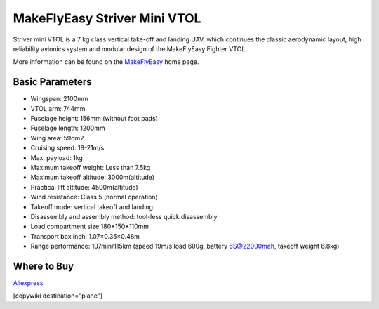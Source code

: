 .. _common-makeflyeasy-striver-mini-vtol:

=============================
MakeFlyEasy Striver Mini VTOL
=============================

..  youtube:: 5I9I2eG7oAM
    :width: 100%


Striver mini VTOL is a 7 kg class vertical take-off and landing UAV, which continues the classic aerodynamic layout, high reliability avionics system and modular design of the MakeFlyEasy Fighter VTOL.

More information can be found on the `MakeFlyEasy <http://www.makeflyeasy.com/>`__ home page.

Basic Parameters
================

- Wingspan: 2100mm 
- VTOL arm: 744mm             
- Fuselage height: 156mm (without foot pads)
- Fuselage length: 1200mm            
- Wing area: 59dm2
- Cruising speed: 18-21m/s 
- Max. payload: 1kg
- Maximum takeoff weight: Less than 7.5kg
- Maximum takeoff altitude: 3000m(altitude)
- Practical lift altitude: 4500m(altitude)  
- Wind resistance: Class 5 (normal operation)
- Takeoff mode: vertical takeoff and landing         
- Disassembly and assembly method: tool-less quick disassembly
- Load compartment size:180×150×110mm
- Transport box inch: 1.07×0.35×0.48m
- Range performance: 107min/115km (speed 19m/s load 600g, battery 6S@22000mah, takeoff weight 6.8kg)

Where to Buy
============

`Aliexpress <https://www.aliexpress.com/item/1005002723289589.html>`__

[copywiki destination="plane"]
